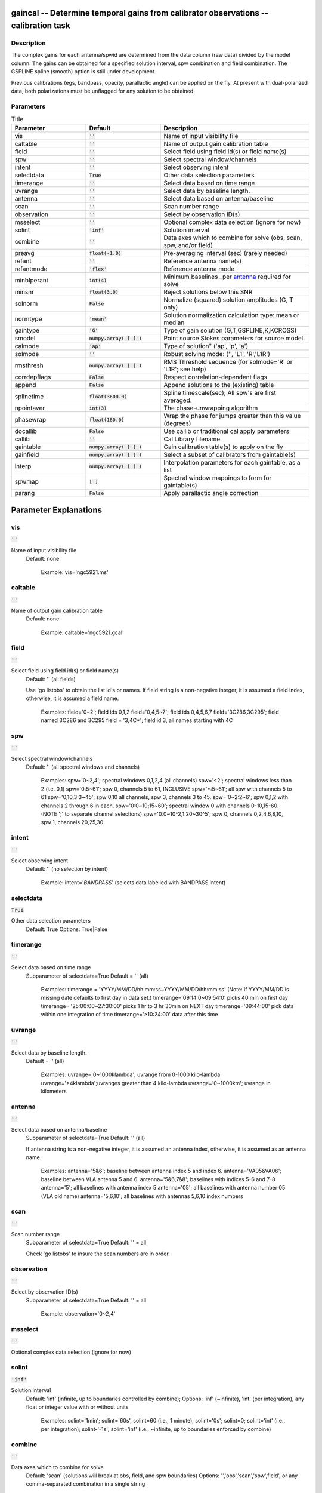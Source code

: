 gaincal -- Determine temporal gains from calibrator observations -- calibration task
=======================================

Description
---------------------------------------

The complex gains for each antenna/spwid are determined from the data
column (raw data) divided by the model column. The gains can be
obtained for a specified solution interval, spw combination and field
combination. The GSPLINE spline (smooth) option is still under
development.

Previous calibrations (egs, bandpass, opacity, parallactic angle) can
be applied on the fly. At present with dual-polarized data, both
polarizations must be unflagged for any solution to be obtained.



Parameters
---------------------------------------

.. list-table:: Title
   :widths: 25 25 50 
   :header-rows: 1
   
   * - Parameter
     - Default
     - Description
   * - vis
     - :code:`''`
     - Name of input visibility file
   * - caltable
     - :code:`''`
     - Name of output gain calibration table
   * - field
     - :code:`''`
     - Select field using field id(s) or field name(s)
   * - spw
     - :code:`''`
     - Select spectral window/channels
   * - intent
     - :code:`''`
     - Select observing intent
   * - selectdata
     - :code:`True`
     - Other data selection parameters
   * - timerange
     - :code:`''`
     - Select data based on time range
   * - uvrange
     - :code:`''`
     - Select data by baseline length.
   * - antenna
     - :code:`''`
     - Select data based on antenna/baseline
   * - scan
     - :code:`''`
     - Scan number range
   * - observation
     - :code:`''`
     - Select by observation ID(s)
   * - msselect
     - :code:`''`
     - Optional complex data selection (ignore for now)
   * - solint
     - :code:`'inf'`
     - Solution interval
   * - combine
     - :code:`''`
     - Data axes which to combine for solve (obs, scan, spw, and/or field)
   * - preavg
     - :code:`float(-1.0)`
     - Pre-averaging interval (sec) (rarely needed)
   * - refant
     - :code:`''`
     - Reference antenna name(s)
   * - refantmode
     - :code:`'flex'`
     - Reference antenna mode
   * - minblperant
     - :code:`int(4)`
     - Minimum baselines _per antenna_ required for solve
   * - minsnr
     - :code:`float(3.0)`
     - Reject solutions below this SNR
   * - solnorm
     - :code:`False`
     - Normalize (squared) solution amplitudes (G, T only)
   * - normtype
     - :code:`'mean'`
     - Solution normalization calculation type: mean or median
   * - gaintype
     - :code:`'G'`
     - Type of gain solution (G,T,GSPLINE,K,KCROSS)
   * - smodel
     - :code:`numpy.array( [  ] )`
     - Point source Stokes parameters for source model.
   * - calmode
     - :code:`'ap'`
     - Type of solution" (\'ap\', \'p\', \'a\')
   * - solmode
     - :code:`''`
     - Robust solving mode: (\'\', \'L1\', \'R\',\'L1R\')
   * - rmsthresh
     - :code:`numpy.array( [  ] )`
     - RMS Threshold sequence (for solmode=\'R\' or \'L1R\'; see help)
   * - corrdepflags
     - :code:`False`
     - Respect correlation-dependent flags
   * - append
     - :code:`False`
     - Append solutions to the (existing) table
   * - splinetime
     - :code:`float(3600.0)`
     - Spline timescale(sec); All spw\'s are first averaged.
   * - npointaver
     - :code:`int(3)`
     - The phase-unwrapping algorithm
   * - phasewrap
     - :code:`float(180.0)`
     - Wrap the phase for jumps greater than this value (degrees)
   * - docallib
     - :code:`False`
     - Use callib or traditional cal apply parameters
   * - callib
     - :code:`''`
     - Cal Library filename
   * - gaintable
     - :code:`numpy.array( [  ] )`
     - Gain calibration table(s) to apply on the fly
   * - gainfield
     - :code:`numpy.array( [  ] )`
     - Select a subset of calibrators from gaintable(s)
   * - interp
     - :code:`numpy.array( [  ] )`
     - Interpolation parameters for each gaintable, as a list
   * - spwmap
     - :code:`[ ]`
     - Spectral window mappings to form for gaintable(s)
   * - parang
     - :code:`False`
     - Apply parallactic angle correction


Parameter Explanations
=======================================



vis
---------------------------------------

:code:`''`

Name of input visibility file
                     Default: none

                        Example: vis='ngc5921.ms'



caltable
---------------------------------------

:code:`''`

Name of output gain calibration table
                     Default: none

                        Example: caltable='ngc5921.gcal'



field
---------------------------------------

:code:`''`

Select field using field id(s) or field name(s)
                     Default: '' (all fields)
                     
                     Use 'go listobs' to obtain the list id's or
                     names. If field string is a non-negative integer,
                     it is assumed a field index,  otherwise, it is
                     assumed a field name.

                        Examples:
                        field='0~2'; field ids 0,1,2
                        field='0,4,5~7'; field ids 0,4,5,6,7
                        field='3C286,3C295'; field named 3C286 and
                        3C295
                        field = '3,4C*'; field id 3, all names
                        starting with 4C



spw
---------------------------------------

:code:`''`

Select spectral window/channels
                     Default: '' (all spectral windows and channels)

                        Examples:
                        spw='0~2,4'; spectral windows 0,1,2,4 (all
                        channels)
                        spw='<2';  spectral windows less than 2
                        (i.e. 0,1)
                        spw='0:5~61'; spw 0, channels 5 to 61,
                        INCLUSIVE
                        spw='*:5~61'; all spw with channels 5 to 61
                        spw='0,10,3:3~45'; spw 0,10 all channels, spw
                        3, channels 3 to 45.
                        spw='0~2:2~6'; spw 0,1,2 with channels 2
                        through 6 in each.
                        spw='0:0~10;15~60'; spectral window 0 with
                        channels 0-10,15-60. (NOTE ';' to separate
                        channel selections)
                        spw='0:0~10^2,1:20~30^5'; spw 0, channels
                        0,2,4,6,8,10, spw 1, channels 20,25,30 



intent
---------------------------------------

:code:`''`

Select observing intent
                     Default: '' (no selection by intent)

                        Example: intent='*BANDPASS*'  (selects data
                        labelled with BANDPASS intent)



selectdata
---------------------------------------

:code:`True`

Other data selection parameters
                     Default: True
                     Options: True|False



timerange
---------------------------------------

:code:`''`

Select data based on time range
                     Subparameter of selectdata=True
                     Default = '' (all)

                        Examples:
                        timerange =
                        'YYYY/MM/DD/hh:mm:ss~YYYY/MM/DD/hh:mm:ss'
                        (Note: if YYYY/MM/DD is missing date defaults
                        to first day in data set.)
                        timerange='09:14:0~09:54:0' picks 40 min on
                        first day 
                        timerange= '25:00:00~27:30:00' picks 1 hr to 3
                        hr 30min on NEXT day
                        timerange='09:44:00' pick data within one
                        integration of time
                        timerange='>10:24:00' data after this time



uvrange
---------------------------------------

:code:`''`

Select data by baseline length.
                     Default = '' (all)

                        Examples:
                        uvrange='0~1000klambda'; uvrange from 0-1000 kilo-lambda
                        uvrange='>4klambda';uvranges greater than 4 kilo-lambda
                        uvrange='0~1000km'; uvrange in kilometers



antenna
---------------------------------------

:code:`''`

Select data based on antenna/baseline
                     Subparameter of selectdata=True
                     Default: '' (all)

                     If antenna string is a non-negative integer, it
                     is assumed an antenna index, otherwise, it is
                     assumed as an antenna name
  
                         Examples: 
                         antenna='5&6'; baseline between antenna
                         index 5 and index 6.
                         antenna='VA05&VA06'; baseline between VLA
                         antenna 5 and 6.
                         antenna='5&6;7&8'; baselines with
                         indices 5-6 and 7-8
                         antenna='5'; all baselines with antenna index
                         5
                         antenna='05'; all baselines with antenna
                         number 05 (VLA old name)
                         antenna='5,6,10'; all baselines with antennas
                         5,6,10 index numbers



scan
---------------------------------------

:code:`''`

Scan number range
                     Subparameter of selectdata=True
                     Default: '' = all

                     Check 'go listobs' to insure the scan numbers are
                     in order.



observation
---------------------------------------

:code:`''`

Select by observation ID(s)
                     Subparameter of selectdata=True
                     Default: '' = all

                         Example: observation='0~2,4'



msselect
---------------------------------------

:code:`''`

Optional complex data selection (ignore for now)


solint
---------------------------------------

:code:`'inf'`

Solution interval
                     Default: 'inf' (infinite, up to boundaries
                     controlled by combine); 
                     Options: 'inf' (~infinite), 'int' (per
                     integration), any float or integer value with or
                     without units

                        Examples: 
                        solint='1min'; solint='60s', solint=60 (i.e.,
                        1 minute); solint='0s'; solint=0; solint='int'
                        (i.e., per integration); solint-'-1s';
                        solint='inf' (i.e., ~infinite, up to
                        boundaries enforced by combine)



combine
---------------------------------------

:code:`''`

Data axes which to combine for solve
                     Default: 'scan' (solutions will break at obs,
                     field, and spw boundaries)
                     Options: '','obs','scan','spw',field', or any
                     comma-separated combination in a single string

                        Example: combine='scan,spw' - Extend solutions
                        over scan boundaries (up to the solint), and
                        combine spws for solving



preavg
---------------------------------------

:code:`float(-1.0)`

Pre-averaging interval (sec)
                     Default: -1.0 (none)

                     Rarely needed.  Will average data over periods
                     shorter than the solution interval first.



refant
---------------------------------------

:code:`''`

Reference antenna name(s); a prioritized list may be
specified
                     Default: '' (No refant applied)

                        Examples: 
                        refant='4' (antenna with index 4)
                        refant='VA04' (VLA antenna #4)
                        refant='EA02,EA23,EA13' (EVLA antenna EA02,
                        use EA23 and EA13 as alternates if/when EA02
                        drops out)

                     Use taskname=listobs for antenna listing



refantmode
---------------------------------------

:code:`'flex'`

Reference antenna mode



minblperant
---------------------------------------

:code:`int(4)`

Minimum number of baselines required per antenna for each
solve
                     Default: 4

                     Antennas with fewer baselines are excluded from
                     solutions.

                        Example: minblperant=10 --> Antennas
                        participating on 10 or more baselines are
                        included in the solve

                     minblperant = 1 will solve for all baseline
                     pairs, even if only one is present in the data
                     set.  Unless closure errors are expected, use
                     taskname=gaincal rather than taskname=blcal to
                     obtain more options in data analysis.



minsnr
---------------------------------------

:code:`float(3.0)`

Reject solutions below this SNR
                     Default: 3.0



solnorm
---------------------------------------

:code:`False`

Normalize (squared) solution amplitudes (G, T only)
                     Default: False (no normalization)



normtype
---------------------------------------

:code:`'mean'`

Solution normalization calculation type: mean or median
                     Default: 'mean'



gaintype
---------------------------------------

:code:`'G'`

Type of gain solution (G,T,GSPLINE,K,KCROSS)
                     Default: 'G'

                        Example: gaintype='GSPLINE'

                   * 'G' means determine gains for each polarization and sp_wid
                   * 'T' obtains one solution for both polarizations;
                     Hence. their phase offset must be first removed
                     using a prior G.
                   * 'GSPLINE' makes a spline fit to the calibrator
                     data. It is useful for noisy data and fits a
                     smooth curve through the calibrated amplitude and
                     phase. However, at present GSPLINE is somewhat
                     experimental. Use with caution and check
                     solutions.
                   * 'K' solves for simple antenna-based delays via
                     FFTs of the spectra on baselines to the reference
                     antenna.  (This is not global fringe-fitting.)
                     If combine includes 'spw', multi-band delays are
                     determined; otherwise, per-spw single-band delays
                     will be determined.
                   * 'KCROSS' solves for a global cross-hand delay.
                     Use parang=T and apply prior gain and bandpass
                     solutions.  Multi-band delay solves
                     (combine='spw') not yet supported for KCROSS.



smodel
---------------------------------------

:code:`numpy.array( [  ] )`

Point source Stokes parameters for source model
(experimental).
                     Default: [] (use MODEL_DATA column)

                        Example: [1,0,0,0] (I=1, unpolarized)



calmode
---------------------------------------

:code:`'ap'`

Type of solution" ('ap', 'p', 'a')
                     Default: 'ap' (amp and phase)
                     Options: 'p' (phase) ,'a' (amplitude), 'ap'
                     (amplitude and phase)

                        Example: calmode='p'



solmode
---------------------------------------

:code:`''`

Robust solving mode: 
                     Options: '', 'L1', 'R', 'L1R'



rmsthresh
---------------------------------------

:code:`numpy.array( [  ] )`

RMS Threshold sequence
                     Subparameter of solmode='R' or 'L1R'

                     See CASA Docs for more information
                     (https://casa.nrao.edu/casadocs/)



corrdepflags
---------------------------------------

:code:`False`

 If False (default), if any correlation is flagged, treat all correlations in
              the visibility vector as flagged when solving (per channel, per baseline).
              If True, use unflagged correlations in a visibility vector, even if one or more
              other correlations are flagged.
              
                     Default: False (treat correlation vectors with one or more correlations flagged as entirely flagged)
  
                     Traditionally, CASA has observed a strict interpretation of 
                     correlation-dependent flags: if one or more correlations 
                     (for any baseline and channel) is flagged, then all available 
                     correlations for the same baseline and channel are 
                     treated as flagged.  However, it is desirable in some 
                     circumstances to relax this stricture, e.g., to preserve use
                     of data from antennas with only one good polarization (e.g., one polarization
                     is bad or entirely absent).  Solutions for the bad or missing polarization 
                     will be rendered as flagged.




append
---------------------------------------

:code:`False`

Append solutions to the (existing) table
                     Default: False (overwrite existing table or make
                     new table)

                     Appended solutions must be derived from the same
                     MS as the existing caltable, and solution spws
                     must have the same meta-info (according to spw
                     selection and solint) or be non-overlapping.



splinetime
---------------------------------------

:code:`float(3600.0)`

Spline timescale(sec); All spw\'s are first averaged.
                     Subparameter of gaintype='GSPLINE'
                     Default: 3600 (1 hour)

                        Example: splinetime=1000

                     Typical splinetime should cover about 3 to 5
                     calibrator scans.



npointaver
---------------------------------------

:code:`int(3)`

Tune phase-unwrapping algorithm
                     Subparameter of gaintype='GSPLINE'
                     Default: 3; Keep at this value



phasewrap
---------------------------------------

:code:`float(180.0)`

Wrap the phase for jumps greater than this value
(degrees)
                     Subparameter of gaintype='GSPLINE'
                     Default: 180; Keep at this value



docallib
---------------------------------------

:code:`False`

Control means of specifying the caltables
                     Default: False (Use gaintable, gainfield, interp,
                     spwmap, calwt)
                     Options: False|True

                     If True, specify a file containing cal library in
                     callib



callib
---------------------------------------

:code:`''`

Specify a file containing cal library directives
                     Subparameter of docallib=True



gaintable
---------------------------------------

:code:`numpy.array( [  ] )`

Gain calibration table(s) to apply on the fly
                     Default: '' (none)
                     Subparameter of docallib=False
                        Examples: 
                        gaintable='ngc5921.gcal'
                        gaintable=['ngc5921.ampcal','ngc5921.phcal']



gainfield
---------------------------------------

:code:`numpy.array( [  ] )`

Select a subset of calibrators from gaintable(s)
                     Default: '' (all sources on the sky)

                     'nearest' ==> nearest (on sky) available field in
                     table otherwise, same syntax as field

                        Examples: 
                        gainfield='0~2,5' means use fields 0,1,2,5
                        from gaintable
                        gainfield=['0~3','4~6'] means use field 0
                        through 3



interp
---------------------------------------

:code:`numpy.array( [  ] )`

Interpolation parmameters (in time[,freq]) for each gaintable, as a list of strings.
                     Default: '' --> 'linear,linear' for all gaintable(s)
                     Options: Time: 'nearest', 'linear'
                              Freq: 'nearest', 'linear', 'cubic',
                              'spline'
                   Specify a list of strings, aligned with the list of caltable specified
                   in gaintable, that contain the required interpolation parameters
                   for each caltable.
                   * When frequency interpolation is relevant (B, Df,
                     Xf), separate time-dependent and freq-dependent
                     interp types with a comma (freq_after_ the
                     comma). 
                   * Specifications for frequency are ignored when the
                     calibration table has no channel-dependence. 
                   * Time-dependent interp options ending in 'PD'
                     enable a "phase delay" correction per spw for
                     non-channel-dependent calibration types.
                   * For multi-obsId datasets, 'perobs' can be
                     appended to the time-dependent interpolation
                     specification to enforce obsId boundaries when
                     interpolating in time. 
                   * Freq-dependent interp options can have 'flag' appended
                     to enforce channel-dependent flagging, and/or 'rel' 
                     appended to invoke relative frequency interpolation

                        Examples: 
                        interp='nearest' (in time, freq-dep will be
                        linear, if relevant)
                        interp='linear,cubic'  (linear in time, cubic
                        in freq)
                        interp='linearperobs,splineflag' (linear in
                        time per obsId, spline in freq with
                        channelized flagging)
                        interp='nearest,linearflagrel' (nearest in
                        time, linear in freq with with channelized 
                        flagging and relative-frequency interpolation)
                        interp=',spline'  (spline in freq; linear in
                        time by default)
                        interp=['nearest,spline','linear']  (for
                        multiple gaintables)



spwmap
---------------------------------------

:code:`[ ]`

Spectral window mappings to form for gaintable(s)
                     Only used if callib=False
                     default: [] (apply solutions from each calibration spw to
                      the same MS spw only)
                     Any available calibration spw can be mechanically mapped to any 
                      MS spw. 
                     Examples:
                        spwmap=[0,0,1,1] means apply calibration 
                          from cal spw = 0 to MS spw 0,1 and cal spw 1 to MS spws 2,3.
                        spwmap=[[0,0,1,1],[0,1,0,1]] (use a list of lists for multiple
                          gaintables)



parang
---------------------------------------

:code:`False`

Apply parallactic angle correction
                     Default: False

                     If True, apply the parallactic angle correction
                     (required for polarization calibration)





